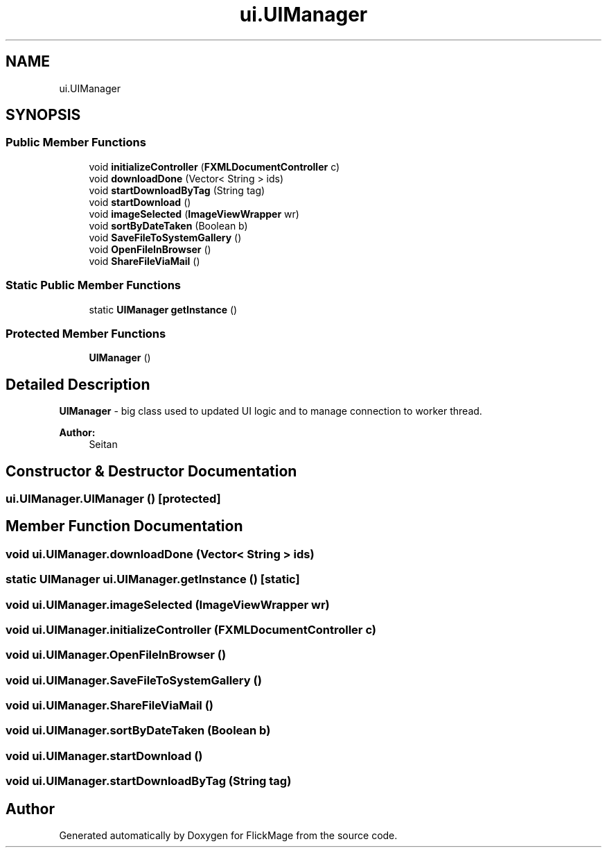 .TH "ui.UIManager" 3 "Thu Feb 16 2017" "FlickMage" \" -*- nroff -*-
.ad l
.nh
.SH NAME
ui.UIManager
.SH SYNOPSIS
.br
.PP
.SS "Public Member Functions"

.in +1c
.ti -1c
.RI "void \fBinitializeController\fP (\fBFXMLDocumentController\fP c)"
.br
.ti -1c
.RI "void \fBdownloadDone\fP (Vector< String > ids)"
.br
.ti -1c
.RI "void \fBstartDownloadByTag\fP (String tag)"
.br
.ti -1c
.RI "void \fBstartDownload\fP ()"
.br
.ti -1c
.RI "void \fBimageSelected\fP (\fBImageViewWrapper\fP wr)"
.br
.ti -1c
.RI "void \fBsortByDateTaken\fP (Boolean b)"
.br
.ti -1c
.RI "void \fBSaveFileToSystemGallery\fP ()"
.br
.ti -1c
.RI "void \fBOpenFileInBrowser\fP ()"
.br
.ti -1c
.RI "void \fBShareFileViaMail\fP ()"
.br
.in -1c
.SS "Static Public Member Functions"

.in +1c
.ti -1c
.RI "static \fBUIManager\fP \fBgetInstance\fP ()"
.br
.in -1c
.SS "Protected Member Functions"

.in +1c
.ti -1c
.RI "\fBUIManager\fP ()"
.br
.in -1c
.SH "Detailed Description"
.PP 
\fBUIManager\fP - big class used to updated UI logic and to manage connection to worker thread\&.
.PP
\fBAuthor:\fP
.RS 4
Seitan 
.RE
.PP

.SH "Constructor & Destructor Documentation"
.PP 
.SS "ui\&.UIManager\&.UIManager ()\fC [protected]\fP"

.SH "Member Function Documentation"
.PP 
.SS "void ui\&.UIManager\&.downloadDone (Vector< String > ids)"

.SS "static \fBUIManager\fP ui\&.UIManager\&.getInstance ()\fC [static]\fP"

.SS "void ui\&.UIManager\&.imageSelected (\fBImageViewWrapper\fP wr)"

.SS "void ui\&.UIManager\&.initializeController (\fBFXMLDocumentController\fP c)"

.SS "void ui\&.UIManager\&.OpenFileInBrowser ()"

.SS "void ui\&.UIManager\&.SaveFileToSystemGallery ()"

.SS "void ui\&.UIManager\&.ShareFileViaMail ()"

.SS "void ui\&.UIManager\&.sortByDateTaken (Boolean b)"

.SS "void ui\&.UIManager\&.startDownload ()"

.SS "void ui\&.UIManager\&.startDownloadByTag (String tag)"


.SH "Author"
.PP 
Generated automatically by Doxygen for FlickMage from the source code\&.
